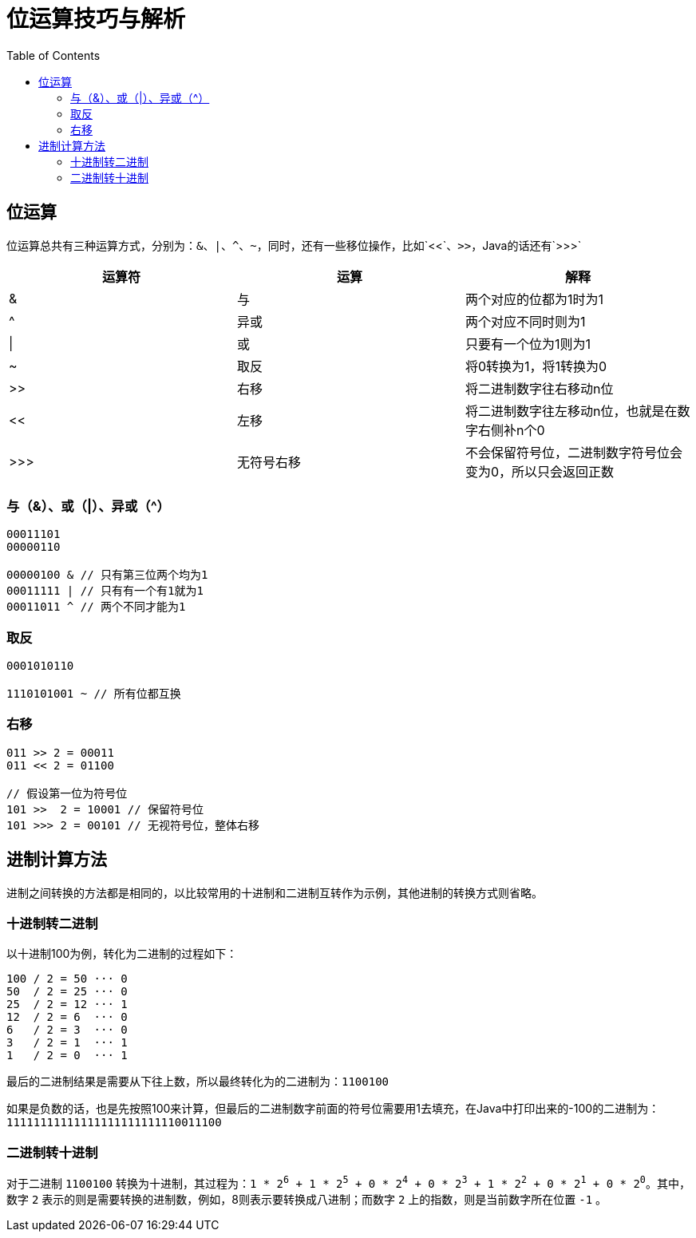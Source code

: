 = 位运算技巧与解析
:toc: left

== 位运算
位运算总共有三种运算方式，分别为：`&`、`|`、`^`、`~`，同时，还有一些移位操作，比如`<<`、`>>`，Java的话还有`>>>`
[cols="1,1,1"]
|===
|运算符|运算|解释

|&
|与
|两个对应的位都为1时为1

|^
|异或
|两个对应不同时则为1

|\|
|或
|只要有一个位为1则为1

|~
|取反
|将0转换为1，将1转换为0

|>>
|右移
|将二进制数字往右移动n位

|<<
|左移
|将二进制数字往左移动n位，也就是在数字右侧补n个0

|>>>
|无符号右移
|不会保留符号位，二进制数字符号位会变为0，所以只会返回正数

|===

=== 与（&）、或（|）、异或（^）
----
00011101
00000110

00000100 & // 只有第三位两个均为1
00011111 | // 只有有一个有1就为1
00011011 ^ // 两个不同才能为1
----

=== 取反
----
0001010110

1110101001 ~ // 所有位都互换
----

=== 右移
----
011 >> 2 = 00011
011 << 2 = 01100

// 假设第一位为符号位
101 >>  2 = 10001 // 保留符号位
101 >>> 2 = 00101 // 无视符号位，整体右移
----

== 进制计算方法
进制之间转换的方法都是相同的，以比较常用的十进制和二进制互转作为示例，其他进制的转换方式则省略。

=== 十进制转二进制
以十进制100为例，转化为二进制的过程如下：
....
100 / 2 = 50 ··· 0
50  / 2 = 25 ··· 0
25  / 2 = 12 ··· 1
12  / 2 = 6  ··· 0
6   / 2 = 3  ··· 0
3   / 2 = 1  ··· 1
1   / 2 = 0  ··· 1
....
最后的二进制结果是需要从下往上数，所以最终转化为的二进制为：`1100100`

如果是负数的话，也是先按照100来计算，但最后的二进制数字前面的符号位需要用1去填充，在Java中打印出来的-100的二进制为：`11111111111111111111111110011100`

=== 二进制转十进制
对于二进制 `1100100` 转换为十进制，其过程为：`1 * 2^6^ + 1 * 2^5^ + 0 * 2^4^ + 0 * 2^3^ + 1 * 2^2^ + 0 * 2^1^ + 0 * 2^0^`。其中，数字 `2` 表示的则是需要转换的进制数，例如，8则表示要转换成八进制；而数字 `2` 上的指数，则是当前数字所在位置 `-1` 。
